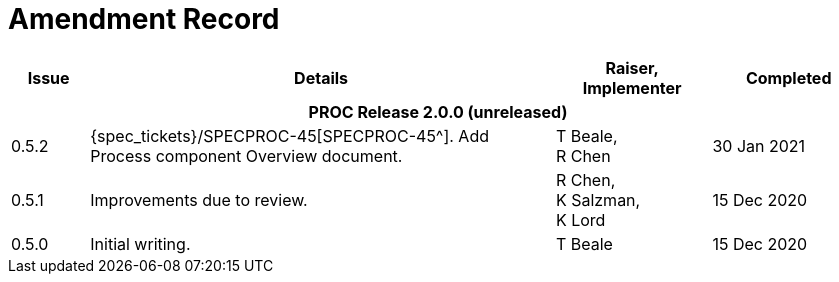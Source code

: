 = Amendment Record

[cols="1,6a,2,2", options="header"]
|===
|Issue|Details|Raiser, Implementer|Completed

4+^h|*PROC Release 2.0.0 (unreleased)*

|[[latest_issue]]0.5.2
|{spec_tickets}/SPECPROC-45[SPECPROC-45^]. Add Process component Overview document.
|T Beale, +
 R Chen
|[[latest_issue_date]]30 Jan 2021

|0.5.1
|Improvements due to review.
|R Chen, +
 K Salzman, +
 K Lord
|15 Dec 2020

|0.5.0
|Initial writing.
|T Beale
|15 Dec 2020

|===

